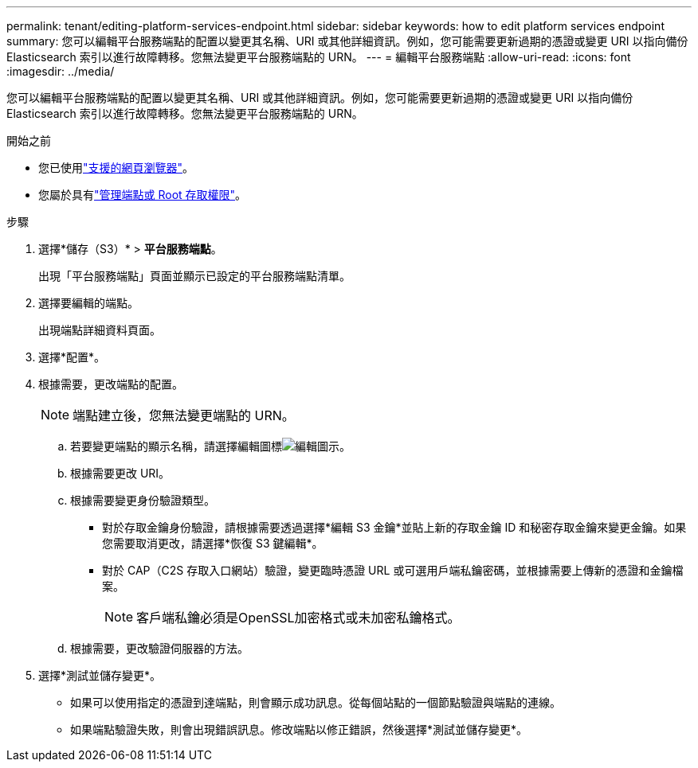 ---
permalink: tenant/editing-platform-services-endpoint.html 
sidebar: sidebar 
keywords: how to edit platform services endpoint 
summary: 您可以編輯平台服務端點的配置以變更其名稱、URI 或其他詳細資訊。例如，您可能需要更新過期的憑證或變更 URI 以指向備份 Elasticsearch 索引以進行故障轉移。您無法變更平台服務端點的 URN。 
---
= 編輯平台服務端點
:allow-uri-read: 
:icons: font
:imagesdir: ../media/


[role="lead"]
您可以編輯平台服務端點的配置以變更其名稱、URI 或其他詳細資訊。例如，您可能需要更新過期的憑證或變更 URI 以指向備份 Elasticsearch 索引以進行故障轉移。您無法變更平台服務端點的 URN。

.開始之前
* 您已使用link:../admin/web-browser-requirements.html["支援的網頁瀏覽器"]。
* 您屬於具有link:tenant-management-permissions.html["管理端點或 Root 存取權限"]。


.步驟
. 選擇*儲存（S3）* > *平台服務端點*。
+
出現「平台服務端點」頁面並顯示已設定的平台服務端點清單。

. 選擇要編輯的端點。
+
出現端點詳細資料頁面。

. 選擇*配置*。
. 根據需要，更改端點的配置。
+

NOTE: 端點建立後，您無法變更端點的 URN。

+
.. 若要變更端點的顯示名稱，請選擇編輯圖標image:../media/icon_edit_tm.png["編輯圖示"]。
.. 根據需要更改 URI。
.. 根據需要變更身份驗證類型。
+
*** 對於存取金鑰身份驗證，請根據需要透過選擇*編輯 S3 金鑰*並貼上新的存取金鑰 ID 和秘密存取金鑰來變更金鑰。如果您需要取消更改，請選擇*恢復 S3 鍵編輯*。
*** 對於 CAP（C2S 存取入口網站）驗證，變更臨時憑證 URL 或可選用戶端私鑰密碼，並根據需要上傳新的憑證和金鑰檔案。
+

NOTE: 客戶端私鑰必須是OpenSSL加密格式或未加密私鑰格式。



.. 根據需要，更改驗證伺服器的方法。


. 選擇*測試並儲存變更*。
+
** 如果可以使用指定的憑證到達端點，則會顯示成功訊息。從每個站點的一個節點驗證與端點的連線。
** 如果端點驗證失敗，則會出現錯誤訊息。修改端點以修正錯誤，然後選擇*測試並儲存變更*。



